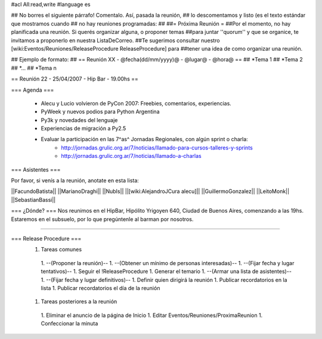 #acl All:read,write
#language es

## No borres el siguiente párrafo! Comentalo. Así, pasada la reunión,
## lo descomentamos y listo (es el texto estándar que mostramos cuando
## no hay reuniones programadas:
##
##= Próxima Reunión =
##Por el momento, no hay planificada una reunión. Si querés organizar alguna, o proponer temas
##para juntar ''quorum'' y que se organice, te invitamos a proponerlo en nuestra ListaDeCorreo.
##Te sugerimos consultar nuestro [wiki:Eventos/Reuniones/ReleaseProcedure ReleaseProcedure] para
##tener una idea de como organizar una reunión.

## Ejemplo de formato:
## == Reunión XX - @fecha(dd/mm/yyyy)@ - @lugar@ - @hora@ ==
## *Tema 1
## *Tema 2
## *...
## *Tema n

== Reunión 22 - 25/04/2007 - Hip Bar - 19.00hs ==

=== Agenda ===

  * Alecu y Lucio volvieron de PyCon 2007: Freebies, comentarios, experiencias.
  * PyWeek y nuevos podios para Python Argentina
  * Py3k y novedades del lenguaje
  * Experiencias de migración a Py2.5
  * Evaluar la participación en las 7^as^ Jornadas Regionales, con algún sprint o charla:
      * http://jornadas.grulic.org.ar/7/noticias/llamado-para-cursos-talleres-y-sprints
      * http://jornadas.grulic.org.ar/7/noticias/llamado-a-charlas

=== Asistentes ===

Por favor, si venís a la reunión, anotate en esta lista:

||FacundoBatista||
||MarianoDraghi||
||NubIs||
||[wiki:AlejandroJCura alecu]||
||GuillermoGonzalez||
||LeitoMonk||
||SebastianBassi||


=== ¿Dónde? ===
Nos reunimos en el HipBar, Hipólito Yrigoyen 640, Ciudad de Buenos
Aires, comenzando a las 19hs. Estaremos en el subsuelo, por lo que
pregúntenle al barman por nosotros.

----

=== Release Procedure ===
 1. Tareas comunes
  1. --(Proponer la reunión)--
  1. --(Obtener un mínimo de personas interesadas)--
  1. --(Fijar fecha y lugar tentativos)--
  1. Seguir el !ReleaseProcedure
  1. Generar el temario
  1. --(Armar una lista de asistentes)--
  1. --(Fijar fecha y lugar definitivos)--
  1. Definir quien dirigirá la reunión
  1. Publicar recordatorios en la lista
  1. Publicar recordatorios el día de la reunión
 1. Tareas posteriores a la reunión
  1. Eliminar el anuncio de la página de Inicio
  1. Editar Eventos/Reuniones/ProximaReunion
  1. Confeccionar la minuta

